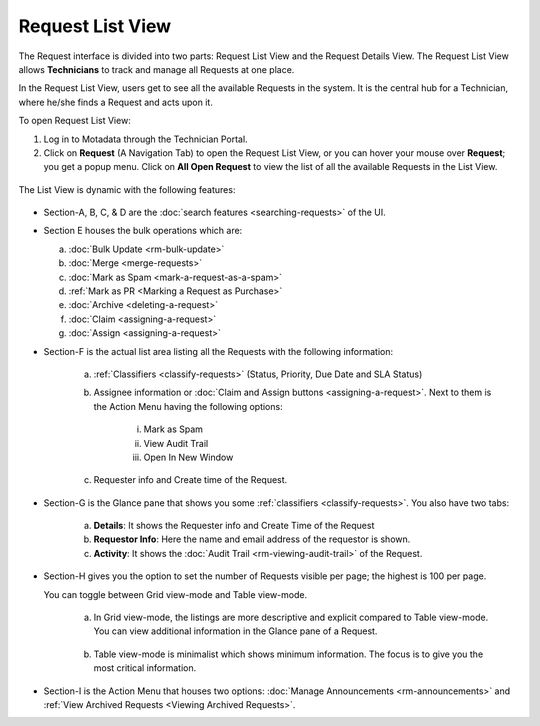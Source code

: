 *****************
Request List View
*****************

The Request interface is divided into two parts: Request List View and
the Request Details View. The Request List View allows **Technicians**
to track and manage all Requests at one place.

In the Request List View, users get to see all the available Requests in
the system. It is the central hub for a Technician, where he/she finds a
Request and acts upon it.

To open Request List View:

1. Log in to Motadata through the Technician Portal.

2. Click on **Request** (A Navigation Tab) to open the Request List
   View, or you can hover your mouse over **Request**; you get a popup
   menu. Click on **All Open Request** to view the list of all the
   available Requests in the List View.

.. _rmf-4:

.. figure:: https://s3-ap-southeast-1.amazonaws.com/flotomate-resources/request-management/RM-4.png
    :align: center
    :alt: figure 4

The List View is dynamic with the following features:

.. _rmf-5:

.. figure:: https://s3-ap-southeast-1.amazonaws.com/flotomate-resources/request-management/RM-5.png
    :align: center
    :alt: figure 5

-  Section-A, B, C, & D are the :doc:`search
   features <searching-requests>` of the UI.

-  Section E houses the bulk operations which are:

   a. :doc:`Bulk Update <rm-bulk-update>`

   b. :doc:`Merge <merge-requests>`

   c. :doc:`Mark as Spam <mark-a-request-as-a-spam>`

   d. :ref:`Mark as PR <Marking a Request as Purchase>`

   e. :doc:`Archive <deleting-a-request>`

   f. :doc:`Claim <assigning-a-request>`

   g. :doc:`Assign <assigning-a-request>`

-  Section-F is the actual list area listing all the Requests with the
   following information:

    .. _rmf-6:

    .. figure:: https://s3-ap-southeast-1.amazonaws.com/flotomate-resources/request-management/RM-6.png
        :align: center
        :alt: figure 6

    a. :ref:`Classifiers <classify-requests>` (Status, Priority, Due Date and SLA Status)

    b. Assignee information or :doc:`Claim and Assign
       buttons <assigning-a-request>`. Next to them is the Action
       Menu having the following options:

        i.   Mark as Spam

        ii.  View Audit Trail

        iii. Open In New Window

    c. Requester info and Create time of the Request.

-  Section-G is the Glance pane that shows you some
   :ref:`classifiers <classify-requests>`. You also have two tabs:

    a. **Details**: It shows the Requester info and Create Time of the
       Request

    b. **Requestor Info**: Here the name and email address of the requestor is shown.    

    c. **Activity**: It shows the :doc:`Audit Trail <rm-viewing-audit-trail>`
       of the Request.

-  Section-H gives you the option to set the number of Requests visible
   per page; the highest is 100 per page.

   You can toggle between Grid view-mode and Table view-mode.

    a. In Grid view-mode, the listings are more descriptive and explicit
       compared to Table view-mode. You can view additional information in the
       Glance pane of a Request.

        .. _rmf-7:

        .. figure:: https://s3-ap-southeast-1.amazonaws.com/flotomate-resources/request-management/RM-7.png
            :align: center
            :alt: figure 7

    b. Table view-mode is minimalist which shows minimum information. The
       focus is to give you the most critical information.

.. _rmf-8:

.. figure:: https://s3-ap-southeast-1.amazonaws.com/flotomate-resources/request-management/RM-8.png
    :align: center
    :alt: figure 8

-  Section-I is the Action Menu that houses two options:
   :doc:`Manage Announcements <rm-announcements>` and :ref:`View Archived Requests <Viewing Archived Requests>`.